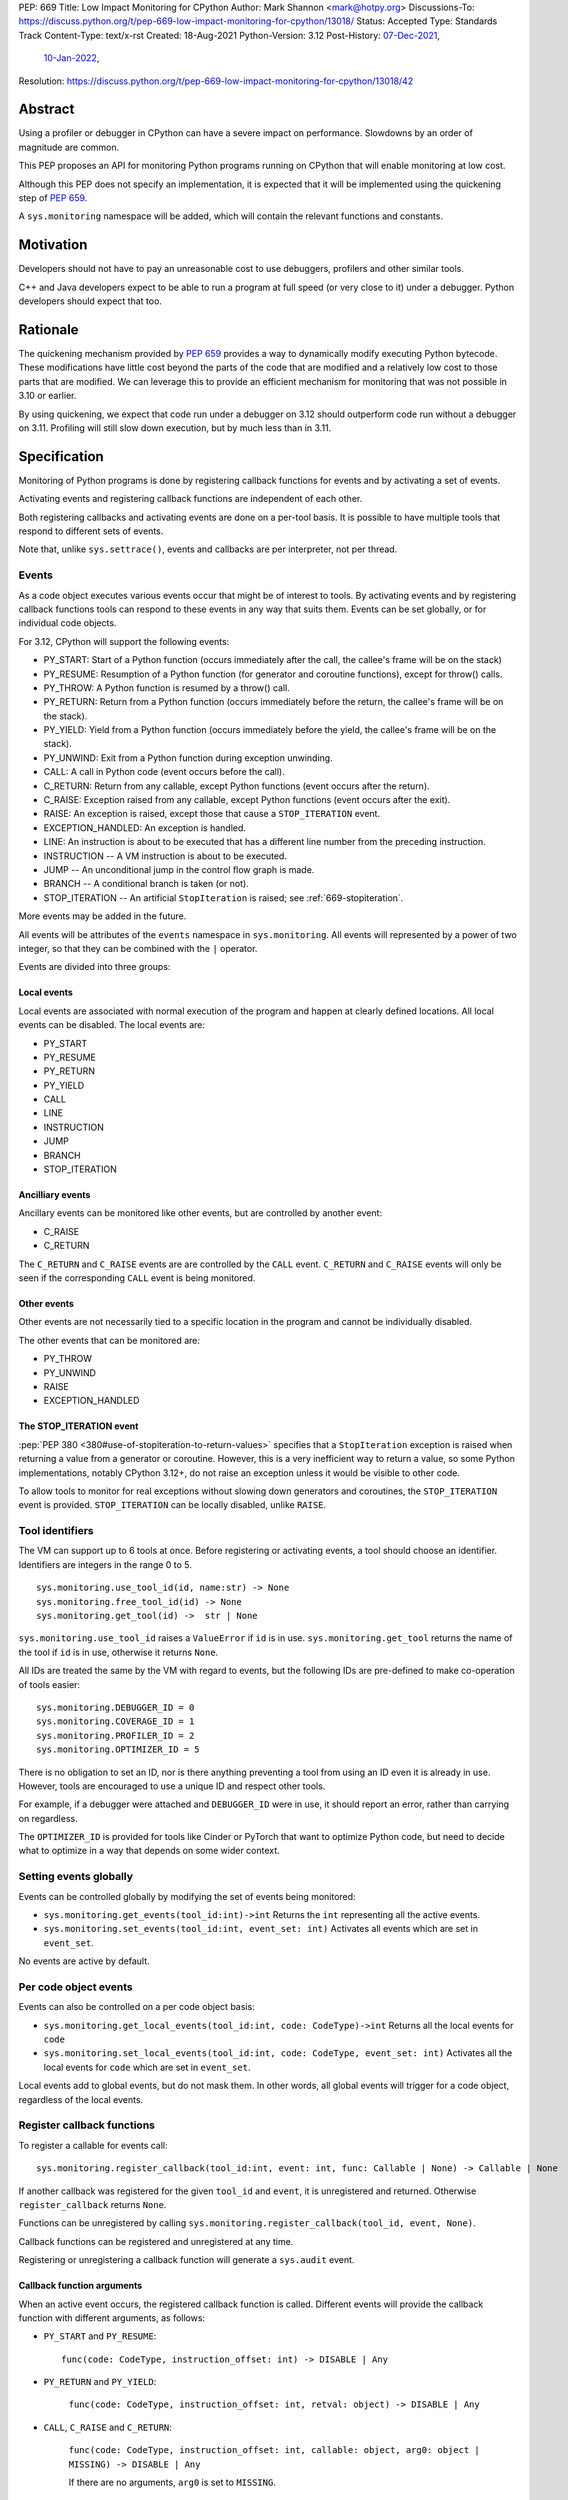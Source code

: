 PEP: 669
Title: Low Impact Monitoring for CPython
Author: Mark Shannon <mark@hotpy.org>
Discussions-To: https://discuss.python.org/t/pep-669-low-impact-monitoring-for-cpython/13018/
Status: Accepted
Type: Standards Track
Content-Type: text/x-rst
Created: 18-Aug-2021
Python-Version: 3.12
Post-History: `07-Dec-2021 <https://mail.python.org/archives/list/python-dev@python.org/thread/VNSD4TSAM2BM64FJNIQPAOPNEGNX4MDX/>`__,
              `10-Jan-2022 <https://discuss.python.org/t/pep-669-low-impact-monitoring-for-cpython/13018>`__,
Resolution: https://discuss.python.org/t/pep-669-low-impact-monitoring-for-cpython/13018/42

Abstract
========

Using a profiler or debugger in CPython can have a severe impact on
performance. Slowdowns by an order of magnitude are common.

This PEP proposes an API for monitoring Python programs running
on CPython that will enable monitoring at low cost.

Although this PEP does not specify an implementation, it is expected that
it will be implemented using the quickening step of
:pep:`659`.

A ``sys.monitoring`` namespace will be added, which will contain
the relevant functions and constants.


Motivation
==========

Developers should not have to pay an unreasonable cost to use debuggers,
profilers and other similar tools.

C++ and Java developers expect to be able to run a program at full speed
(or very close to it) under a debugger.
Python developers should expect that too.

Rationale
=========

The quickening mechanism provided by :pep:`659` provides a way to dynamically
modify executing Python bytecode. These modifications have little cost beyond
the parts of the code that are modified and a relatively low cost to those 
parts that are modified. We can leverage this to provide an efficient
mechanism for monitoring that was not possible in 3.10 or earlier.

By using quickening, we expect that code run under a debugger on 3.12
should outperform code run without a debugger on 3.11.
Profiling will still slow down execution, but by much less than in 3.11.


Specification
=============

Monitoring of Python programs is done by registering callback functions
for events and by activating a set of events.

Activating events and registering callback functions are independent of each other.

Both registering callbacks and activating events are done on a per-tool basis.
It is possible to have multiple tools that respond to different sets of events.

Note that, unlike ``sys.settrace()``, events and callbacks are per interpreter, not per thread.

Events
------

As a code object executes various events occur that might be of interest
to tools. By activating events and by registering callback functions
tools can respond to these events in any way that suits them.
Events can be set globally, or for individual code objects.

For 3.12, CPython will support the following events:

* PY_START: Start of a Python function (occurs immediately after the call, the callee's frame will be on the stack)
* PY_RESUME: Resumption of a Python function (for generator and coroutine functions), except for throw() calls.
* PY_THROW: A Python function is resumed by a throw() call.
* PY_RETURN: Return from a Python function (occurs immediately before the return, the callee's frame will be on the stack).
* PY_YIELD: Yield from a Python function (occurs immediately before the yield, the callee's frame will be on the stack).
* PY_UNWIND:  Exit from a Python function during exception unwinding.
* CALL: A call in Python code (event occurs before the call).
* C_RETURN: Return from any callable, except Python functions (event occurs after the return).
* C_RAISE: Exception raised from any callable, except Python functions (event occurs after the exit).
* RAISE: An exception is raised, except those that cause a ``STOP_ITERATION`` event.
* EXCEPTION_HANDLED: An exception is handled.
* LINE: An instruction is about to be executed that has a different line number from the preceding instruction.
* INSTRUCTION -- A VM instruction is about to be executed.
* JUMP -- An unconditional jump in the control flow graph is made.
* BRANCH -- A conditional branch is taken (or not).
* STOP_ITERATION -- An artificial ``StopIteration`` is raised; see :ref:`669-stopiteration`.

More events may be added in the future.

All events will be attributes of the ``events`` namespace in ``sys.monitoring``.
All events will represented by a power of two integer, so that they can be combined
with the ``|`` operator.

Events are divided into three groups:

Local events
''''''''''''

Local events are associated with normal execution of the program and happen
at clearly defined locations. All local events can be disabled.
The local events are:

* PY_START
* PY_RESUME
* PY_RETURN
* PY_YIELD
* CALL
* LINE
* INSTRUCTION
* JUMP
* BRANCH
* STOP_ITERATION

Ancilliary events
'''''''''''''''''

Ancillary events can be monitored like other events, but are controlled
by another event:

* C_RAISE
* C_RETURN

The ``C_RETURN`` and ``C_RAISE`` events are are controlled by the ``CALL``
event. ``C_RETURN`` and ``C_RAISE`` events will only be seen if the
corresponding ``CALL`` event is being monitored.

Other events
''''''''''''

Other events are not necessarily tied to a specific location in the
program and cannot be individually disabled.

The other events that can be monitored are:

* PY_THROW
* PY_UNWIND
* RAISE
* EXCEPTION_HANDLED


.. _669-stopiteration:

The STOP_ITERATION event
''''''''''''''''''''''''

:pep:`PEP 380 <380#use-of-stopiteration-to-return-values>`
specifies that a ``StopIteration`` exception is raised when returning a value
from a generator or coroutine. However, this is a very inefficient way to 
return a value, so some Python implementations, notably CPython 3.12+, do not
raise an exception unless it would be visible to other code.

To allow tools to monitor for real exceptions without slowing down generators
and coroutines, the ``STOP_ITERATION`` event is provided.
``STOP_ITERATION`` can be locally disabled, unlike ``RAISE``.

Tool identifiers
----------------

The VM can support up to 6 tools at once.
Before registering or activating events, a tool should choose an identifier.
Identifiers are integers in the range 0 to 5.

::

  sys.monitoring.use_tool_id(id, name:str) -> None
  sys.monitoring.free_tool_id(id) -> None
  sys.monitoring.get_tool(id) ->  str | None

``sys.monitoring.use_tool_id`` raises a ``ValueError`` if ``id`` is in use.
``sys.monitoring.get_tool`` returns the name of the tool if ``id`` is in use,
otherwise it returns ``None``.

All IDs are treated the same by the VM with regard to events, but the
following IDs are pre-defined to make co-operation of tools easier::

  sys.monitoring.DEBUGGER_ID = 0
  sys.monitoring.COVERAGE_ID = 1
  sys.monitoring.PROFILER_ID = 2
  sys.monitoring.OPTIMIZER_ID = 5

There is no obligation to set an ID, nor is there anything preventing a tool
from using an ID even it is already in use.
However, tools are encouraged to use a unique ID and respect other tools.

For example, if a debugger were attached and ``DEBUGGER_ID`` were in use, it
should report an error, rather than carrying on regardless.

The ``OPTIMIZER_ID`` is provided for tools like Cinder or PyTorch
that want to optimize Python code, but need to decide what to
optimize in a way that depends on some wider context.

Setting events globally
-----------------------

Events can be controlled globally by modifying the set of events being monitored:

* ``sys.monitoring.get_events(tool_id:int)->int``
  Returns the ``int`` representing all the active events.

* ``sys.monitoring.set_events(tool_id:int, event_set: int)``
  Activates all events which are set in ``event_set``.

No events are active by default.

Per code object events
----------------------

Events can also be controlled on a per code object basis:

* ``sys.monitoring.get_local_events(tool_id:int, code: CodeType)->int``
  Returns all the local events for ``code``

* ``sys.monitoring.set_local_events(tool_id:int, code: CodeType, event_set: int)``
  Activates all the local events for ``code``  which are set in ``event_set``.

Local events add to global events, but do not mask them.
In other words, all global events will trigger for a code object,
regardless of the local events.

Register callback functions
---------------------------

To register a callable for events call::

  sys.monitoring.register_callback(tool_id:int, event: int, func: Callable | None) -> Callable | None

If another callback was registered for the given ``tool_id`` and ``event``,
it is unregistered and returned.
Otherwise ``register_callback`` returns ``None``.

Functions can be unregistered by calling
``sys.monitoring.register_callback(tool_id, event, None)``.

Callback functions can be registered and unregistered at any time.

Registering or unregistering a callback function will generate a ``sys.audit`` event.

Callback function arguments
'''''''''''''''''''''''''''

When an active event occurs, the registered callback function is called.
Different events will provide the callback function with different arguments, as follows:

* ``PY_START`` and ``PY_RESUME``::

    func(code: CodeType, instruction_offset: int) -> DISABLE | Any

* ``PY_RETURN`` and ``PY_YIELD``:

    ``func(code: CodeType, instruction_offset: int, retval: object) -> DISABLE | Any``

* ``CALL``, ``C_RAISE`` and ``C_RETURN``:

    ``func(code: CodeType, instruction_offset: int, callable: object, arg0: object | MISSING) -> DISABLE | Any``

    If there are no arguments, ``arg0`` is set to ``MISSING``.

* ``RAISE`` and ``EXCEPTION_HANDLED``:

    ``func(code: CodeType, instruction_offset: int, exception: BaseException) -> DISABLE | Any``

* ``LINE``:

    ``func(code: CodeType, line_number: int) -> DISABLE | Any``

* ``BRANCH``:

    ``func(code: CodeType, instruction_offset: int, destination_offset: int) -> DISABLE | Any``

  Note that the ``destination_offset`` is where the code will next execute.
  For an untaken branch this will be the offset of the instruction following
  the branch.

* ``INSTRUCTION``:

    ``func(code: CodeType, instruction_offset: int) -> DISABLE | Any``


If a callback function returns ``DISABLE``, then that function will no longer
be called for that ``(code, instruction_offset)`` until
``sys.monitoring.restart_events()`` is called.
This feature is provided for coverage and other tools that are only interested
seeing an event once. 

Note that ``sys.monitoring.restart_events()`` is not specific to one tool,
so tools must be prepared to receive events that they have chosen to DISABLE.

Events in callback functions
----------------------------

Events are suspended in callback functions and their callees for the tool
that registered that callback.

That means that other tools will see events in the callback functions for other
tools. This could be useful for debugging a profiling tool, but would produce
misleading profiles, as the debugger tool would show up in the profile.

Order of events
---------------

If an instructions triggers several events they occur in the following order:

* INSTRUCTION
* LINE
* All other events (only one of these events can occur per instruction)

Each event is delivered to tools in ascending order of ID.

The "call" event group
----------------------

Most events are independent; setting or disabling one event has no effect on the others.
However, the ``CALL``, ``C_RAISE`` and ``C_RETURN`` events form a group.
If any of those events are set or disabled, then all events in the group are.
Disabling a ``CALL`` event will not disable the matching ``C_RAISE`` or ``C_RETURN``,
but will disable all subsequent events.


Attributes of the ``sys.monitoring`` namespace
----------------------------------------------

* ``def use_tool_id(id)->None``
* ``def free_tool_id(id)->None``
* ``def get_events(tool_id: int)->int``
* ``def set_events(tool_id: int, event_set: int)->None``
* ``def get_local_events(tool_id: int, code: CodeType)->int``
* ``def set_local_events(tool_id: int, code: CodeType, event_set: int)->None``
* ``def register_callback(tool_id: int, event: int, func: Callable)->Optional[Callable]``
* ``def restart_events()->None``
* ``DISABLE: object``
* ``MISSING: object``

Access to "debug only" features
-------------------------------

Some features of the standard library are not accessible to normal code,
but are accessible to debuggers. For example, setting local variables, or
the line number.

These features will be available to callback functions.

Backwards Compatibility
=======================

This PEP is mostly backwards compatible.

There are some compatibility issues with :pep:`523`, as the behavior
of :pep:`523` plugins is outside of the VM's control.
It is up to :pep:`523` plugins to ensure that they respect the semantics
of this PEP. Simple plugins that do not change the state of the VM, and
defer execution to ``_PyEval_EvalFrameDefault()`` should continue to work.

:func:`sys.settrace` and :func:`sys.setprofile` will act as if they were tools
6 and 7 respectively, so can be used alongside this PEP.

This means that :func:`sys.settrace` and :func:`sys.setprofile` may not work
correctly with all :pep:`523` plugins. Although, simple :pep:`523`
plugins, as described above, should be fine.

Performance
-----------

If no events are active, this PEP should have a small positive impact on
performance. Experiments show between 1 and 2% speedup from not supporting
:func:`sys.settrace` directly.

The performance of :func:`sys.settrace` will be about the same.
The performance of :func:`sys.setprofile` should be better.
However, tools relying on :func:`sys.settrace` and
:func:`sys.setprofile` can be made a lot faster by using the
API provided by this PEP.

If a small set of events are active, e.g. for a debugger, then the overhead
of callbacks will be orders of magnitudes less than for :func:`sys.settrace`
and much cheaper than using :pep:`523`.

Coverage tools can be implemented at very low cost,
by returning ``DISABLE`` in all callbacks.

For heavily instrumented code, e.g. using ``LINE``, performance should be
better than ``sys.settrace``, but not by that much as performance will be
dominated by the time spent in callbacks.

For optimizing virtual machines, such as future versions of CPython
(and ``PyPy`` should they choose to support this API), changes to the set
active events in the midst of a long running program could be quite
expensive, possibly taking hundreds of milliseconds as it triggers
de-optimizations. Once such de-optimization has occurred, performance should
recover as the VM can re-optimize the instrumented code.

In general these operations can be considered to be fast:

* ``def get_events(tool_id: int)->int``
* ``def get_local_events(tool_id: int, code: CodeType)->int``
* ``def register_callback(tool_id: int, event: int, func: Callable)->Optional[Callable]``
* ``def get_tool(tool_id) -> str | None``

These operations are slower, but not especially so:

* ``def set_local_events(tool_id: int, code: CodeType, event_set: int)->None``

And these operations should be regarded as slow:

* ``def use_tool_id(id, name:str)->None``
* ``def free_tool_id(id)->None``
* ``def set_events(tool_id: int, event_set: int)->None``
* ``def restart_events()->None``

How slow the slow operations are depends on when they happen.
If done early in the program, before modules are loaded,
they should be fairly inexpensive.

Memory Consumption
''''''''''''''''''

When not in use, this PEP will have a neglible change on memory consumption.

How memory is used is very much an implementation detail.
However, we expect that for 3.12 the additional memory consumption per
code object will be **roughly** as follows:

+-------------+--------+--------+-------------+
|                      |   Events             |
+-------------+--------+--------+-------------+
|    Tools    | Others |  LINE  | INSTRUCTION |
+=============+========+========+=============+
|      One    | None   |  ≈40%  |    ≈80%     |
+-------------+--------+--------+-------------+
+ Two or more |  ≈40%  | ≈120%  |    ≈200%    |
+-------------+--------+--------+-------------+


Security Implications
=====================

Allowing modification of running code has some security implications,
but no more than the ability to generate and call new code.

All the new functions listed above will trigger audit hooks.

Implementation
==============

This outlines the proposed implementation for CPython 3.12. The actual
implementation for later versions of CPython and other Python implementations
may differ considerably.

The proposed implementation of this PEP will be built on top of the quickening
step of CPython 3.11, as described in :pep:`PEP 659 <659#quickening>`.
Instrumentation works in much the same way as quickening, bytecodes are
replaced with instrumented ones as needed.

For example, if the ``CALL`` event is turned on,
then all call instructions will be
replaced with a ``INSTRUMENTED_CALL`` instruction.

Note that this will interfere with specialization, which will result in some
performance degradation in addition to the overhead of calling the
registered callable.

When the set of active events changes, the VM will immediately update
all code objects present on the call stack of any thread. It will also set in
place traps to ensure that all code objects are correctly instrumented when
called. Consequently changing the set of active events should be done as 
infrequently as possible, as it could be quite an expensive operation.

Other events, such as ``RAISE`` can be turned on or off cheaply,
as they do not rely on code instrumentation, but runtime checks when the
underlying event occurs.

The exact set of events that require instrumentation is an implementation detail,
but for the current design, the following events will require instrumentation:

* PY_START
* PY_RESUME
* PY_RETURN
* PY_YIELD
* CALL
* LINE
* INSTRUCTION
* JUMP
* BRANCH

Each instrumented bytecode will require an additional 8 bits of information to
note which tool the instrumentation applies to.
``LINE`` and ``INSTRUCTION`` events require additional information, as they
need to store the original instruction, or even the instrumented instruction
if they overlap other instrumentation.


Implementing tools
==================

It is the philosophy of this PEP that it should be possible for third-party monitoring
tools to achieve high-performance, not that it should be easy for them to do so.

Converting events into data that is meaningful to the users is
the responsibility of the tool.

All events have a cost, and tools should attempt to the use set of events
that trigger the least often and still provide the necessary information.

Debuggers
---------

Inserting breakpoints
'''''''''''''''''''''

Breakpoints can be inserted setting per code object events, either ``LINE`` or ``INSTRUCTION``,
and returning ``DISABLE`` for any events not matching a breakpoint.

Stepping
''''''''

Debuggers usually offer the ability to step execution by a
single instruction or line.

Like breakpoints, stepping can be implemented by setting per code object events.
As soon as normal execution is to be resumed, the local events can be unset.

Attaching
'''''''''

Debuggers can use the ``PY_START`` and ``PY_RESUME`` events to be informed
when a code object is first encountered, so that any necessary breakpoints
can be inserted.

Coverage Tools
--------------

Coverage tools need to track which parts of the control graph have been
executed. To do this, they need to register for the ``PY_`` events,
plus ``JUMP`` and ``BRANCH``.

This information can be then be converted back into a line based report
after execution has completed.

Profilers
---------

Simple profilers need to gather information about calls.
To do this profilers should register for the following events:

* PY_START
* PY_RESUME
* PY_THROW
* PY_RETURN
* PY_YIELD
* PY_UNWIND
* CALL
* C_RAISE
* C_RETURN


Line based profilers
''''''''''''''''''''

Line based profilers can use the ``LINE`` and ``JUMP`` events.
Implementers of profilers should be aware that instrumenting ``LINE``
events will have a large impact on performance.

.. note::

  Instrumenting profilers have significant overhead and will distort 
  the results of profiling. Unless you need exact call counts,
  consider using a statistical profiler.


Rejected ideas
==============

A draft version of this PEP proposed making the user responsible
for inserting the monitoring instructions, rather than have VM do it.
However, that puts too much of a burden on the tools, and would make
attaching a debugger nearly impossible.

An earlier version of this PEP, proposed storing events as ``enums``::

  class Event(enum.IntFlag):
      PY_START = ...

However, that would prevent monitoring of code before the ``enum`` module was
loaded and could cause unnecessary overhead.

Copyright
=========

This document is placed in the public domain or under the
CC0-1.0-Universal license, whichever is more permissive.


..
    Local Variables:
    mode: indented-text
    indent-tabs-mode: nil
    sentence-end-double-space: t
    fill-column: 70
    coding: utf-8
    End:
